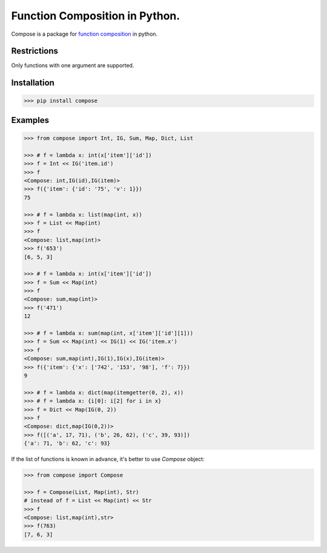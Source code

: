 ===============================
Function Composition in Python.
===============================

.. teaser-begin

Compose is a package for `function composition <https://en.wikipedia.org/wiki/Function_composition_(computer_science)>`_ in python.

.. teaser-end

Restrictions
------------

Only functions with one argument are supported.

Installation
------------

.. code-block:: console

    >>> pip install compose

Examples
--------

.. -code-begin-

.. code:: pycon

    >>> from compose import Int, IG, Sum, Map, Dict, List

    >>> # f = lambda x: int(x['item']['id'])
    >>> f = Int << IG('item.id')
    >>> f
    <Compose: int,IG(id),IG(item)>
    >>> f({'item': {'id': '75', 'v': 1}})
    75

    >>> # f = lambda x: list(map(int, x))
    >>> f = List << Map(int)
    >>> f
    <Compose: list,map(int)>
    >>> f('653')
    [6, 5, 3]

    >>> # f = lambda x: int(x['item']['id'])
    >>> f = Sum << Map(int)
    >>> f
    <Compose: sum,map(int)>
    >>> f('471')
    12

    >>> # f = lambda x: sum(map(int, x['item']['id'][1]))
    >>> f = Sum << Map(int) << IG(1) << IG('item.x')
    >>> f
    <Compose: sum,map(int),IG(1),IG(x),IG(item)>
    >>> f({'item': {'x': ['742', '153', '98'], 'f': 7}})
    9

    >>> # f = lambda x: dict(map(itemgetter(0, 2), x))
    >>> # f = lambda x: {i[0]: i[2] for i in x}
    >>> f = Dict << Map(IG(0, 2))
    >>> f
    <Compose: dict,map(IG(0,2))>
    >>> f([('a', 17, 71), ('b', 26, 62), ('c', 39, 93)])
    {'a': 71, 'b': 62, 'c': 93}


If the list of functions is known in advance, it's better to use `Compose` object:

.. -code-begin-

.. code:: pycon

   >>> from compose import Compose

   >>> f = Compose(List, Map(int), Str)
   # instead of f = List << Map(int) << Str
   >>> f
   <Compose: list,map(int),str>
   >>> f(763)
   [7, 6, 3]

.. -code-end-

